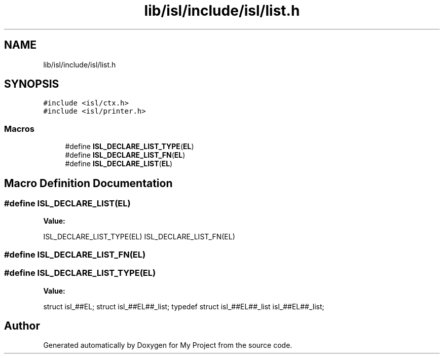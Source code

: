 .TH "lib/isl/include/isl/list.h" 3 "Sun Jul 12 2020" "My Project" \" -*- nroff -*-
.ad l
.nh
.SH NAME
lib/isl/include/isl/list.h
.SH SYNOPSIS
.br
.PP
\fC#include <isl/ctx\&.h>\fP
.br
\fC#include <isl/printer\&.h>\fP
.br

.SS "Macros"

.in +1c
.ti -1c
.RI "#define \fBISL_DECLARE_LIST_TYPE\fP(\fBEL\fP)"
.br
.ti -1c
.RI "#define \fBISL_DECLARE_LIST_FN\fP(\fBEL\fP)"
.br
.ti -1c
.RI "#define \fBISL_DECLARE_LIST\fP(\fBEL\fP)"
.br
.in -1c
.SH "Macro Definition Documentation"
.PP 
.SS "#define ISL_DECLARE_LIST(\fBEL\fP)"
\fBValue:\fP
.PP
.nf
  ISL_DECLARE_LIST_TYPE(EL)                   \
    ISL_DECLARE_LIST_FN(EL)
.fi
.SS "#define ISL_DECLARE_LIST_FN(\fBEL\fP)"

.SS "#define ISL_DECLARE_LIST_TYPE(\fBEL\fP)"
\fBValue:\fP
.PP
.nf
struct isl_##EL;                            \
struct isl_##EL##_list;                         \
typedef struct isl_##EL##_list isl_##EL##_list;
.fi
.SH "Author"
.PP 
Generated automatically by Doxygen for My Project from the source code\&.
